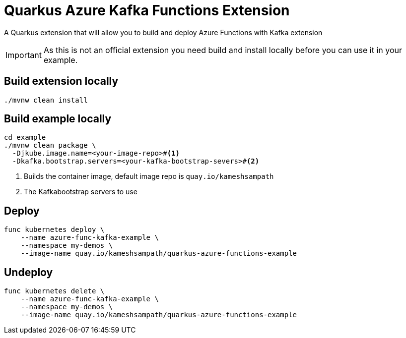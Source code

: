 = Quarkus Azure Kafka Functions Extension

A Quarkus extension that will allow you to build and deploy Azure Functions with Kafka extension

[IMPORTANT]
====
As this is not an official extension you need build and install locally before you can use it in your example.
====

== Build extension locally

[source,bash]
----
./mvnw clean install
----

== Build example locally

[source,bash]
----
cd example
./mvnw clean package \
  -Djkube.image.name=<your-image-repo>#<.>
  -Dkafka.bootstrap.servers=<your-kafka-bootstrap-severs>#<.>
----
<.> Builds the container image, default image repo is `quay.io/kameshsampath`
<.> The Kafkabootstrap servers to use

== Deploy

[source,bash]
----
func kubernetes deploy \
    --name azure-func-kafka-example \
    --namespace my-demos \
    --image-name quay.io/kameshsampath/quarkus-azure-functions-example
----

== Undeploy

[source,bash]
----
func kubernetes delete \
    --name azure-func-kafka-example \
    --namespace my-demos \
    --image-name quay.io/kameshsampath/quarkus-azure-functions-example
----